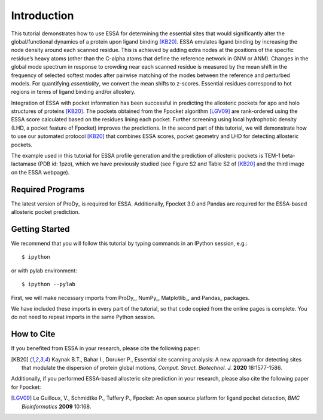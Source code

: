 Introduction
===============================================================================

This tutorial demonstrates how to use ESSA for determining the essential sites
that would significantly alter the global/functional dynamics of a protein upon
ligand binding [KB20]_. ESSA emulates ligand binding by increasing the node
density around each scanned residue. This is achieved by adding extra nodes at
the positions of the specific residue’s heavy atoms (other than the C-alpha atoms
that define the reference network in GNM or ANM). Changes in the global mode
spectrum in response to crowding near each scanned residue is measured by the
mean shift in the frequency of selected softest modes after pairwise matching of 
the modes between the reference and perturbed models. For quantifying *essentiality*,
we convert the mean shifts to z-scores. Essential residues correspond to hot
regions in terms of ligand binding and/or allostery.

Integration of ESSA with pocket information has been successful in predicting
the allosteric pockets for apo and holo structures of proteins [KB20]_.
The pockets obtained from the Fpocket algorithm [LGV09]_ are rank-ordered using 
the ESSA score calculated based on the residues lining each pocket.
Further screening using local hydrophobic density (LHD, a pocket feature of Fpocket)
improves the predictions. In the second part of this tutorial, we will demonstrate
how to use our automated protocol [KB20]_ that combines ESSA scores,
pocket geometry and LHD for detecting allosteric pockets.

The example used in this tutorial for ESSA profile generation and the prediction
of allosteric pockets is TEM-1 beta-lactamase (PDB id: 1pzo), which we have
previously studied (see Figure S2 and Table S2 of [KB20]_ and the third image
on the ESSA webpage). 

Required Programs
-------------------------------------------------------------------------------

The latest version of ProDy_ is required for ESSA. Additionally, Fpocket 3.0 and
Pandas are required for the ESSA-based allosteric pocket prediction. 

Getting Started
-------------------------------------------------------------------------------

We recommend that you will follow this tutorial by typing commands in an
IPython session, e.g.::

  $ ipython

or with pylab environment::

  $ ipython --pylab

First, we will make necessary imports from ProDy_, NumPy_, Matplotlib_, and Pandas_
packages.

.. ipython:: python

    from prody import *
    from numpy import *
    from matplotlib.pyplot import *
    from pandas import *
    ion()

We have included these imports in every part of the tutorial, so that
code copied from the online pages is complete. You do not need to repeat
imports in the same Python session.

How to Cite
-------------------------------------------------------------------------------
If you benefited from ESSA in your research, please cite the following paper:

.. [KB20] Kaynak B.T., Bahar I., Doruker P., 
    Essential site scanning analysis: A new approach for detecting sites that 
    modulate the dispersion of protein global motions,
    *Comput. Struct. Biotechnol. J.* **2020** 18:1577-1586.

Additionally, if you performed ESSA-based allosteric site prediction in your 
research, please also cite the following paper for Fpocket:

.. [LGV09] Le Guilloux, V., Schmidtke P., Tuffery P.,
    Fpocket: An open source platform for ligand pocket detection,
    *BMC Bioinformatics* **2009** 10:168.
